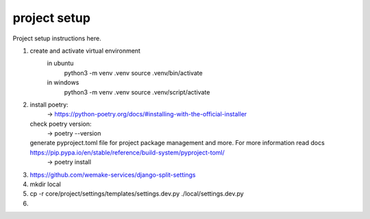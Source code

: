 project setup
=============

Project setup instructions here.

1. create and activate virtual environment
    in ubuntu
        python3 -m venv .venv
        source .venv/bin/activate
    in windows
        python3 -m venv .venv
        source .venv/script/activate


2.  install poetry:
        -> https://python-poetry.org/docs/#installing-with-the-official-installer
    check poetry version:
        -> poetry --version
    generate pyproject.toml file for project package management and more. For more information read docs https://pip.pypa.io/en/stable/reference/build-system/pyproject-toml/
        -> poetry install

3.  https://github.com/wemake-services/django-split-settings

4. mkdir local

5. cp -r core/project/settings/templates/settings.dev.py ./local/settings.dev.py

6.
